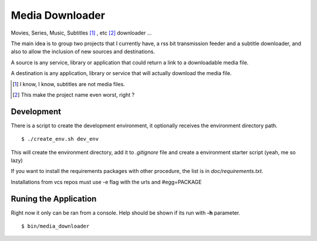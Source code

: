 Media Downloader
================

Movies, Series, Music, Subtitles [#]_ , etc [#]_ downloader ... 

The main idea is to group two projects that I currently have, a rss bit
transmission feeder and a subtitle downloader, and also to allow the inclusion
of new sources and destinations.

A source is any service, library or application that could return a link to a
downloadable media file.

A destination is any application, library or service that will actually download
the media file.

.. [#] I know, I know, subtitles are not media files.
.. [#] This make the project name even worst, right ?

Development
+++++++++++

There is a script to create the development environment, it optionally receives
the environment directory path.

::

    $ ./create_env.sh dev_env

This will create the environment directory, add it to *.gitignore* file and create
a environment starter script (yeah, me so lazy)

If you want to install the requirements packages with other procedure, the list
is in *doc/requirements.txt*.

Installations from vcs repos must use -e flag with the urls and #egg=PACKAGE

Runing the Application
++++++++++++++++++++++

Right now it only can be ran from a console. Help should be shown if its run
with **-h** parameter.

::

    $ bin/media_downloader
